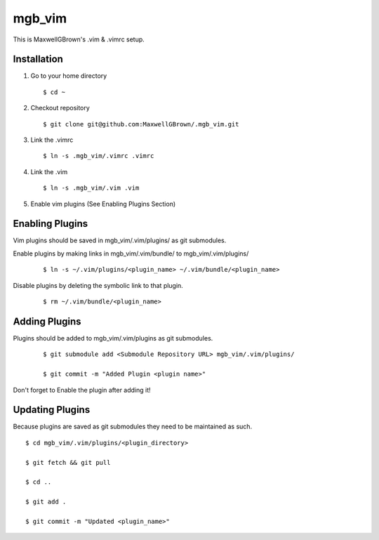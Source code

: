 =======
mgb_vim
=======

This is MaxwellGBrown's .vim & .vimrc setup.


------------
Installation
------------

1. Go to your home directory

   :: 

     $ cd ~

2. Checkout repository

   ::

     $ git clone git@github.com:MaxwellGBrown/.mgb_vim.git

3. Link the .vimrc

   ::
     
     $ ln -s .mgb_vim/.vimrc .vimrc

4. Link the .vim

   ::
   
     $ ln -s .mgb_vim/.vim .vim

5. Enable vim plugins
   (See Enabling Plugins Section)


----------------
Enabling Plugins
----------------

Vim plugins should be saved in mgb_vim/.vim/plugins/ as git submodules.

Enable plugins by making links in mgb_vim/.vim/bundle/ to mgb_vim/.vim/plugins/

  ::

    $ ln -s ~/.vim/plugins/<plugin_name> ~/.vim/bundle/<plugin_name>

Disable plugins by deleting the symbolic link to that plugin.

  ::
  
    $ rm ~/.vim/bundle/<plugin_name>


--------------
Adding Plugins
--------------

Plugins should be added to mgb_vim/.vim/plugins as git submodules.

  :: 

    $ git submodule add <Submodule Repository URL> mgb_vim/.vim/plugins/

    $ git commit -m "Added Plugin <plugin name>"


Don't forget to Enable the plugin after adding it!


----------------
Updating Plugins
----------------

Because plugins are saved as git submodules they need to be maintained as such.

::

  $ cd mgb_vim/.vim/plugins/<plugin_directory>

  $ git fetch && git pull

  $ cd ..

  $ git add .

  $ git commit -m "Updated <plugin_name>"
